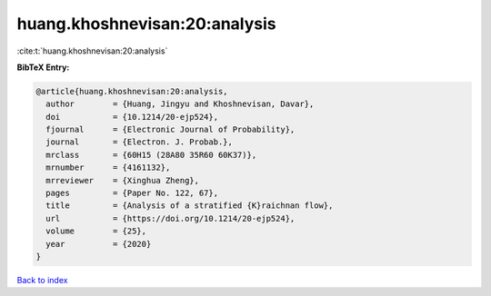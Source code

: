 huang.khoshnevisan:20:analysis
==============================

:cite:t:`huang.khoshnevisan:20:analysis`

**BibTeX Entry:**

.. code-block:: bibtex

   @article{huang.khoshnevisan:20:analysis,
     author        = {Huang, Jingyu and Khoshnevisan, Davar},
     doi           = {10.1214/20-ejp524},
     fjournal      = {Electronic Journal of Probability},
     journal       = {Electron. J. Probab.},
     mrclass       = {60H15 (28A80 35R60 60K37)},
     mrnumber      = {4161132},
     mrreviewer    = {Xinghua Zheng},
     pages         = {Paper No. 122, 67},
     title         = {Analysis of a stratified {K}raichnan flow},
     url           = {https://doi.org/10.1214/20-ejp524},
     volume        = {25},
     year          = {2020}
   }

`Back to index <../By-Cite-Keys.html>`_
